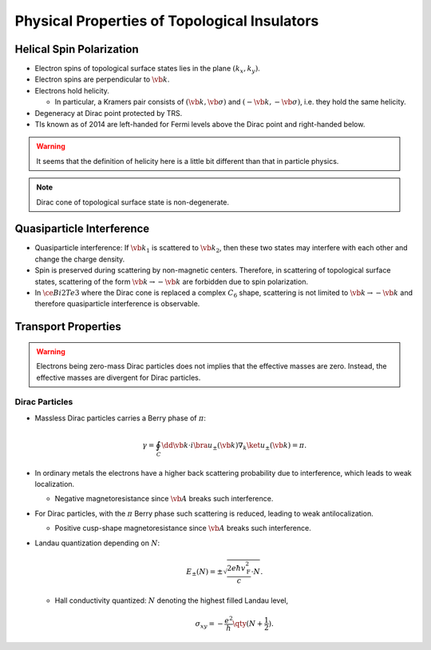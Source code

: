 Physical Properties of Topological Insulators
======================================================

Helical Spin Polarization
-----------------------------

* Electron spins of topological surface states lies in the plane :math:`(k_x, k_y)`.
* Electron spins are perpendicular to :math:`\vb{k}`.
* Electrons hold helicity.
  
  * In particular, a Kramers pair consists of :math:`(\vb{k},\vb{\sigma})` and :math:`(-\vb{k},-\vb{\sigma})`, i.e. they hold the same helicity.
* Degeneracy at Dirac point protected by TRS.
* TIs known as of 2014 are left-handed for Fermi levels above the Dirac point and right-handed below.

.. warning::
    It seems that the definition of helicity here is a little bit different than that in particle physics.

.. note::
    Dirac cone of topological surface state is non-degenerate.

Quasiparticle Interference
-------------------------------

* Quasiparticle interference: If :math:`\vb{k}_1` is scattered to :math:`\vb{k}_2`, then these two states may interfere with each other and change the charge density.
* Spin is preserved during scattering by non-magnetic centers. Therefore, in scattering of topological surface states, scattering of the form :math:`\vb{k} \rightarrow -\vb{k}` are forbidden due to spin polarization.
* In :math:`\ce{Bi2Te3}` where the Dirac cone is replaced a complex :math:`C_6` shape, scattering is not limited to :math:`\vb{k} \rightarrow -\vb{k}` and therefore quasiparticle interference is observable.

Transport Properties
------------------------

.. warning::
    Electrons being zero-mass Dirac particles does not implies that the effective masses are zero. Instead, the effective masses are divergent for Dirac particles.

Dirac Particles
^^^^^^^^^^^^^^^^^^^^^^^^

* Massless Dirac particles carries a Berry phase of :math:`\pi`:
  
  .. math::
      \gamma = \oint_C \dd{\vb{k}} \cdot i \bra{u_\pm(\vb{k})} \nabla_k \ket{u_\pm(\vb{k})} = \pi.
* In ordinary metals the electrons have a higher back scattering probability due to interference, which leads to weak localization.
  
  * Negative magnetoresistance since :math:`\vb{A}` breaks such interference.
* For Dirac particles, with the :math:`\pi` Berry phase such scattering is reduced, leading to weak antilocalization.

  * Positive cusp-shape magnetoresistance since :math:`\vb{A}` breaks such interference.
* Landau quantization depending on :math:`N`:
  
  .. math::
      E_\pm(N) = \pm \sqrt{\frac{2e\hbar v_{\mathrm{F}}^2}{c} \cdot N}.
  * Hall conductivity quantized: :math:`N` denoting the highest filled Landau level,
    
    .. math::
        \sigma_{xy} = -\frac{e^2}{h} \qty(N + \frac{1}{2}).
